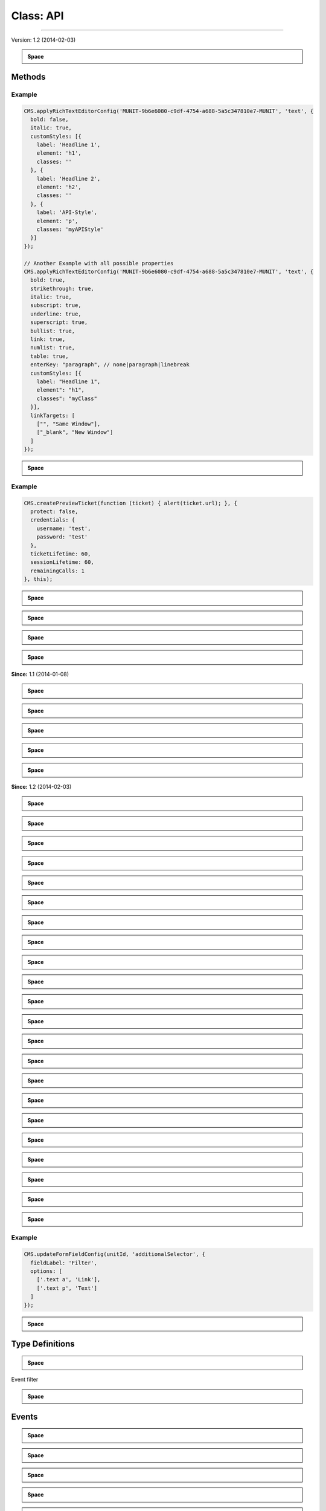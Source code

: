 Class: API
--------------




-----------------------------------------


.. js:function:: new API() 


.. raw:: html

	

.. raw:: html

	X-doc-API - available as global <b>CMS</b> object in the editor iframe




Version: 1.2 (2014-02-03)


.. raw:: html

	
	<br><br>








.. admonition:: Space

    ..








#######
Methods
#######



.. js:function:: applyRichTextEditorConfig(unitId, section, config) 

	:param String unitId: The id of the unit
	:param String section: The name of the section
	:param Object config: The RichTextEditor config object which will be merged with the default config


.. raw:: html

	

.. raw:: html

	Applies the given RichTextEditor config object to the default config set in the module of the unit for a specific section of a unit







.. raw:: html

	
	<br><br>









===================
Example
===================

.. code-block:: javascript
	CMS.applyRichTextEditorConfig('MUNIT-9b6e6080-c9df-4754-a688-5a5c347810e7-MUNIT', 'text', {
	  bold: false,
	  italic: true,
	  customStyles: [{
	    label: 'Headline 1',
	    element: 'h1',
	    classes: ''
	  }, {
	    label: 'Headline 2',
	    element: 'h2',
	    classes: ''
	  }, {
	    label: 'API-Style',
	    element: 'p',
	    classes: 'myAPIStyle'
	  }]
	});
	
	// Another Example with all possible properties
	CMS.applyRichTextEditorConfig('MUNIT-9b6e6080-c9df-4754-a688-5a5c347810e7-MUNIT', 'text', {
	  bold: true,
	  strikethrough: true,
	  italic: true,
	  subscript: true,
	  underline: true,
	  superscript: true,
	  bullist: true,
	  link: true,
	  numlist: true,
	  table: true,
	  enterKey: "paragraph", // none|paragraph|linebreak
	  customStyles: [{
	    label: "Headline 1",
	    element": "h1",
	    classes": "myClass"
	  }],
	  linkTargets: [
	    ["", "Same Window"],
	    ["_blank", "New Window"]
	  ]
	});



.. admonition:: Space

    ..


.. js:function:: createPreviewTicket(callback, options *opt* , options.protect, options.credentials, options.credentials.username, options.credentials.password, options.ticketLifetime, options.sessionLifetime, options.remainingCalls, scope *opt* ) 

	:param CMS.api.API~createTicketCallback callback: The callback function to be called after the ticket has been created
	:param Object optionsoptional: Configuration of the ticket, e.g. to protect it with credentials
	:param Object scopeoptional: The object in whose scope the callback function should be executed


.. raw:: html

	

.. raw:: html

	Creates a preview ticket for the current page or template so external users can preview it without the need of having a regular user account.







.. raw:: html

	
	<br><br>









===================
Example
===================

.. code-block:: javascript
	CMS.createPreviewTicket(function (ticket) { alert(ticket.url); }, {
	  protect: false,
	  credentials: {
	    username: 'test',
	    password: 'test'
	  },
	  ticketLifetime: 60,
	  sessionLifetime: 60,
	  remainingCalls: 1
	}, this);



.. admonition:: Space

    ..


.. js:function:: deselect() 


.. raw:: html

	

.. raw:: html

	Deselects the specified unit in both tree and iframe.







.. raw:: html

	
	<br><br>








.. admonition:: Space

    ..


.. js:function:: duplicate(unitId)   Boolean

	:param String unitId: The id of the unit which is to be duplicated
 

.. raw:: html

	

.. raw:: html

	Duplicates the given unit







.. raw:: html

	
	<br><br>








.. admonition:: Space

    ..


.. js:function:: get(id, includeFormValues *opt* )   Object

	:param String id: The id of the unit
	:param Boolean includeFormValuesoptionaltrue: include the formValues
 

.. raw:: html

	

.. raw:: html

	Gets the configuration of the unit.







.. raw:: html

	
	<br><br>








.. admonition:: Space

    ..


.. js:function:: getAllUnitIds(moduleId)   Array.String

	:param String moduleId: unit ids from the given module id
 

.. raw:: html

	

.. raw:: html

	Returns the unit ids of <b>all</b> units of a specific module




**Since:** 1.1 (2014-01-08)


.. raw:: html

	
	<br><br>








.. admonition:: Space

    ..


.. js:function:: getColorById(colorId)   String

	:param String colorId: The id of the color
 

.. raw:: html

	

.. raw:: html

	Returns the rgba values for the given color id







.. raw:: html

	
	<br><br>








.. admonition:: Space

    ..


.. js:function:: getCurrentResolution()   String
 

.. raw:: html

	

.. raw:: html

	Returns the id currently active resolution







.. raw:: html

	
	<br><br>








.. admonition:: Space

    ..


.. js:function:: getImageUrl(mediaDbId, width *opt* , quality *opt* )   String

	:param String mediaDbId: for example: MDB-uuid-MDB
	:param Number widthoptional: width of the image; 0 = original size (height is determined automatically)
	:param Number qualityoptional: quality 0 (bad) - 100 (best) - works only on formats that support it, like jpg
 

.. raw:: html

	

.. raw:: html

	Get image URL by Media DB item







.. raw:: html

	
	<br><br>








.. admonition:: Space

    ..


.. js:function:: getInsertable(unitId)   Object

	:param String unitId: The id of the unit in whose context units are going to be inserted
 

.. raw:: html

	

.. raw:: html

	Returns the sibling and child units of the given unit which can be inserted (TODO: this is only valid in the page context? Are these Ghost Units?)







.. raw:: html

	
	<br><br>








.. admonition:: Space

    ..


.. js:function:: getMediaUrl(mediaDbId, download *opt* )   String

	:param String mediaDbId: 
	:param Boolean downloadoptional: weather the response should download the file (content-disposition: attachment)
 

.. raw:: html

	

.. raw:: html

	Get Media URL by Media DB ID




**Since:** 1.2 (2014-02-03)


.. raw:: html

	
	<br><br>








.. admonition:: Space

    ..


.. js:function:: getModule(moduleId)   Object

	:param String moduleId: The id of the module
 

.. raw:: html

	

.. raw:: html

	Gets meta-data of a module







.. raw:: html

	
	<br><br>








.. admonition:: Space

    ..


.. js:function:: getResolutions()   Resolutions
 

.. raw:: html

	

.. raw:: html

	Get configured resolutions (breakpoints) for responsive CSS







.. raw:: html

	
	<br><br>








.. admonition:: Space

    ..


.. js:function:: getSelected(includeFormValues *opt* )   Object

	:param Boolean includeFormValuesoptional: include the formValues; default = true
 

.. raw:: html

	

.. raw:: html

	Gets the configuration of the currently selected unit.







.. raw:: html

	
	<br><br>








.. admonition:: Space

    ..


.. js:function:: getVisualHelpersState()   Object
 

.. raw:: html

	

.. raw:: html

	Returns the state of the visual helpers (if they should be visible/hidden)







.. raw:: html

	
	<br><br>








.. admonition:: Space

    ..


.. js:function:: i18n(input)   String|Mixed

	:param Object input: An object with texts for all available languages (e.g.      {de: "Hallo Welt!", en: "Hello World!"}
 

.. raw:: html

	

.. raw:: html

	Gives the text in current application language for given input







.. raw:: html

	
	<br><br>








.. admonition:: Space

    ..


.. js:function:: insert(unitId, position, ownerUnitId)   Boolean

	:param String unitId: The id of the unit which should be inserted
	:param String position: The position where it should be inserted (above, below, inside)
	:param String ownerUnitId: The id of the unit in whose context the new unit should be inserted
 

.. raw:: html

	

.. raw:: html

	Inserts the given unit in the context of the given owner unit at the given position







.. raw:: html

	
	<br><br>








.. admonition:: Space

    ..


.. js:function:: moveDown(unitId)   Boolean

	:param unitId: 
 

.. raw:: html

	

.. raw:: html

	Moves the unit down in the structure tree







.. raw:: html

	
	<br><br>








.. admonition:: Space

    ..


.. js:function:: moveUp(unitId)   Boolean

	:param unitId: 
 

.. raw:: html

	

.. raw:: html

	Moves the unit up in the structure tree







.. raw:: html

	
	<br><br>








.. admonition:: Space

    ..


.. js:function:: on(event, filter *opt* , handler, scope *opt* ) 

	:param String event: 

	.. raw:: html

		The name of the event, use one of the following:        <ul>          <li><a href="http://developers.rukzuk.com/js_module_api.html#formValueChange">formValueChange</a></li>          <li><a href="http://developers.rukzuk.com/js_module_api.html#unitSelect">unitSelect</a></li>          <li><a href="http://developers.rukzuk.com/js_module_api.html#unitDeselect">unitDeselect</a></li>          <li><a href="http://developers.rukzuk.com/js_module_api.html#showEditor">showEditor</a></li>          <li><a href="http://developers.rukzuk.com/js_module_api.html#beforeRenderPage">beforeRenderPage</a></li>          <li><a href="http://developers.rukzuk.com/js_module_api.html#afterRenderPage">afterRenderPage</a></li>          <li><a href="http://developers.rukzuk.com/js_module_api.html#beforeRenderUnit">beforeRenderUnit</a></li>          <li><a href="http://developers.rukzuk.com/js_module_api.html#afterRenderUnit">afterRenderUnit</a></li>          <li><a href="http://developers.rukzuk.com/js_module_api.html#beforeInsertUnit">beforeInsertUnit</a></li>          <li><a href="http://developers.rukzuk.com/js_module_api.html#beforeMoveUnit">beforeMoveUnit</a></li>          <li><a href="http://developers.rukzuk.com/js_module_api.html#beforeRemoveUnit">beforeRemoveUnit</a></li>          <li><a href="http://developers.rukzuk.com/js_module_api.html#afterRemoveUnit">afterRemoveUnit</a></li>          <li><a href="http://developers.rukzuk.com/js_module_api.html#unitTreeSelect">unitTreeSelect</a></li>          <li><a href="http://developers.rukzuk.com/js_module_api.html#unitTreeDeselect">unitTreeDeselect</a></li>          <li><a href="http://developers.rukzuk.com/js_module_api.html#treeMouseEnter">treeMouseEnter</a></li>          <li><a href="http://developers.rukzuk.com/js_module_api.html#treeMouseOut">treeMouseOut</a></li>          <li><a href="http://developers.rukzuk.com/js_module_api.html#unitFrameSelect">unitFrameSelect</a></li>          <li><a href="http://developers.rukzuk.com/js_module_api.html#unitFrameDeselect">unitFrameDeselect</a></li>          <li><a href="http://developers.rukzuk.com/js_module_api.html#frameMouseEnter">frameMouseEnter</a></li>          <li><a href="http://developers.rukzuk.com/js_module_api.html#frameMouseOut">frameMouseOut</a></li>          <li><a href="http://developers.rukzuk.com/js_module_api.html#visualHelpersStateChange">visualHelpersStateChange</a></li>        </ul>
	:param CMS.api.API~EventFilter|String filteroptional: The id of a unit or a filter object
	:param CMS.api.API~eventListenerCallback handler: The callback function
	:param Object scopeoptional: The execution context for the event handler


.. raw:: html

	

.. raw:: html

	Register listener for a CMS Event







.. raw:: html

	
	<br><br>








.. admonition:: Space

    ..


.. js:function:: openFormPanel(varName *opt* , showPanel *opt* ) 

	:param String varNameoptional: The name of the unit property whose form group has to be opened
	:param Boolean showPaneloptionaltrue: <tt>false</tt> to prevent activation of the containing form panel.


.. raw:: html

	

.. raw:: html

	Opens the form group which corresponds to the given form group id. If no argument is passed, it will just bring the form panel to front.







.. raw:: html

	
	<br><br>








.. admonition:: Space

    ..


.. js:function:: openInsertWindow(unitId *opt* , position *opt* ) 

	:param String unitIdoptional: The id of the unit in whose context the insert window should be opened
	:param Integer positionoptional: 

	.. raw:: html

		The default position choice in the dialog. Possible values:<ul>      <li>-1 - above</li>      <li> 0 - inside</li>      <li> 1 - below (default)</li>      </ul>


.. raw:: html

	

.. raw:: html

	Tells the CMS to open the "Insert Unit" window







.. raw:: html

	
	<br><br>








.. admonition:: Space

    ..


.. js:function:: openTreePanel() 


.. raw:: html

	

.. raw:: html

	Opens the structure tree panel







.. raw:: html

	
	<br><br>








.. admonition:: Space

    ..


.. js:function:: preventRendering() 


.. raw:: html

	

.. raw:: html

	Informs the CMS that the module developer wants to stop the next reload from happening. NOTE: Call to this function is only allowed in the following event handlers:      <a href="http://developers.rukzuk.com/js_module_api.html#beforeRenderPage">beforeRenderPage</a>      <a href="http://developers.rukzuk.com/js_module_api.html#formValueChange">formValueChange</a>







.. raw:: html

	
	<br><br>








.. admonition:: Space

    ..


.. js:function:: processInsertedUnits(filter *opt* , callback *opt* , scope *opt* )   Array

	:param Object filteroptional: A filter object, e.g. to filter by moduleId
	:param function callbackoptional: The callback function to be called for each inserted unit
	:param Object scopeoptional: The object in whose scope the callback function should be executed
 

.. raw:: html

	

.. raw:: html

	Processes all units which were inserted before the current page/template reload.







.. raw:: html

	<br><br><b>Deprecated: </b>Use <a href="http://developers.rukzuk.com/js_module_api.html#getAllUnitIds">http://developers.rukzuk.com/js_module_api.html#getAllUnitIds</a> after a reload
	<br><br>








.. admonition:: Space

    ..


.. js:function:: refresh(unitId *opt* ) 

	:param String unitIdoptional: The id of the unit which should be re-rendered


.. raw:: html

	

.. raw:: html

	Re-renders the specified unit or if no unit id was given the whole page.







.. raw:: html

	
	<br><br>








.. admonition:: Space

    ..


.. js:function:: remove(unitId, showConfirmation *opt* , callback *opt* , scope *opt* ) 

	:param String unitId: The id of the unit which is to be deleted.
	:param Boolean showConfirmationoptional: Whether the CMS should ask the user for confirmation before removing the unit
	:param Boolean callbackoptional: The function which will be executed when the unit is actually deleted or not
	:param Object scopeoptional: The object in whose scope the callback function should be executed


.. raw:: html

	

.. raw:: html

	Removes the specified unit.







.. raw:: html

	
	<br><br>








.. admonition:: Space

    ..


.. js:function:: select(unitId) 

	:param String unitId: The id of the unit which should be selected


.. raw:: html

	

.. raw:: html

	Selects the specified unit in both tree and iframe.







.. raw:: html

	
	<br><br>








.. admonition:: Space

    ..


.. js:function:: set(id, key, value)   Boolean

	:param String id: The id of the unit
	:param String key: The name of the unit property which is changed
	:param Mixed value: The new value of the unit property
 

.. raw:: html

	

.. raw:: html

	Store the given key value pair in the configuration of the specified unit and updates the editor window







.. raw:: html

	
	<br><br>








.. admonition:: Space

    ..


.. js:function:: setInfo(id, key, value)   Boolean

	:param String id: The id of the unit
	:param String key: The name of the meta property which is changed
	:param Mixed value: The new value of the meta property
 

.. raw:: html

	

.. raw:: html

	Allows to set meta information which should visualize unit settings (replaces <a href="http://developers.rukzuk.com/js_module_api.html#setName">http://developers.rukzuk.com/js_module_api.html#setName</a>)







.. raw:: html

	
	<br><br>








.. admonition:: Space

    ..


.. js:function:: setName(id, name)   Boolean

	:param String id: The id of the unit
	:param String name: The new name of the unit
 

.. raw:: html

	

.. raw:: html

	Updates the specified unit's name







.. raw:: html

	<br><br><b>Deprecated: </b>Does not effect the unit's name anymore; Use <a href="http://developers.rukzuk.com/js_module_api.html#setInfo">http://developers.rukzuk.com/js_module_api.html#setInfo</a> visualize unit settings
	<br><br>








.. admonition:: Space

    ..


.. js:function:: un(event) 

	:param String event: The name of the event


.. raw:: html

	

.. raw:: html

	Remove listener for a CMS Event







.. raw:: html

	
	<br><br>








.. admonition:: Space

    ..


.. js:function:: updateFormFieldConfig(unitId, key, config) 

	:param String unitId: The id of the unit
	:param String key: The variable name of the form field
	:param Object config: The form field config object


.. raw:: html

	

.. raw:: html

	Updates the configuration of a form field (e.g. the options of a combobox/drop-down element)







.. raw:: html

	
	<br><br>









===================
Example
===================

.. code-block:: javascript
	CMS.updateFormFieldConfig(unitId, 'additionalSelector', {
	  fieldLabel: 'Filter',
	  options: [
	    ['.text a', 'Link'],
	    ['.text p', 'Text']
	  ]
	});



.. admonition:: Space

    ..




################
Type Definitions
################



.. js:function:: createTicketCallback(ticket, ticket.id, ticket.url, ticket.protect, ticket.credentials, ticket.credentials.username, ticket.credentials.password, ticket.ticketLifetime, ticket.sessionLifetime, ticket.remainingCalls) 

	:param Object ticket: resulting ticket object


.. raw:: html

	

.. raw:: html

	







.. raw:: html

	
	<br><br>








.. admonition:: Space

    ..


.. js:function:: Object EventFilter

    

.. raw:: html

	

	:param   moduleId: only listen to event of units from the given module id





.. raw:: html

	
	<br><br>




Event filter










.. js:function:: eventListenerCallback(config) 

	:param Object config: config object depends on type of event
 

.. raw:: html

	

.. raw:: html

	Event listener function







.. raw:: html

	
	<br><br>








.. admonition:: Space

    ..




######
Events
######



.. js:function:: afterRemoveUnit 

	:param String unitId: id of the unit which is open in editor


.. raw:: html

	

.. raw:: html

	







.. raw:: html

	
	<br><br>








.. admonition:: Space

    ..


.. js:function:: afterRenderPage 


.. raw:: html

	

.. raw:: html

	







.. raw:: html

	<br><br><b>Deprecated: </b>Use <a href="http://developers.rukzuk.com/js_module_api.html#getAllUnitIds">http://developers.rukzuk.com/js_module_api.html#getAllUnitIds</a> after a reload
	<br><br>








.. admonition:: Space

    ..


.. js:function:: afterRenderUnit 

	:param String unitId: id of the unit which is open in editor


.. raw:: html

	

.. raw:: html

	







.. raw:: html

	
	<br><br>








.. admonition:: Space

    ..


.. js:function:: beforeInsertUnit 

	:param Object config: Config Object


.. raw:: html

	

.. raw:: html

	







.. raw:: html

	
	<br><br>








.. admonition:: Space

    ..


.. js:function:: beforeMoveUnit 

	:param Object config: Config Object


.. raw:: html

	

.. raw:: html

	







.. raw:: html

	
	<br><br>








.. admonition:: Space

    ..


.. js:function:: beforeRemoveUnit 

	:param String unitId: id of the unit which is open in editor


.. raw:: html

	

.. raw:: html

	







.. raw:: html

	
	<br><br>








.. admonition:: Space

    ..


.. js:function:: beforeRenderPage 


.. raw:: html

	

.. raw:: html

	Page is about to reload. You can cancel this reload/unit-replace by calling <a href="http://developers.rukzuk.com/js_module_api.html#preventRendering">http://developers.rukzuk.com/js_module_api.html#preventRendering</a>.







.. raw:: html

	
	<br><br>








.. admonition:: Space

    ..


.. js:function:: beforeRenderUnit 

	:param String unitId: id of the unit which is open in editor


.. raw:: html

	

.. raw:: html

	







.. raw:: html

	
	<br><br>








.. admonition:: Space

    ..


.. js:function:: formValueChange 

	:param Object config: Config Object


.. raw:: html

	

.. raw:: html

	A form value has changed. You can prevent the reload/unitReplace by calling <a href="http://developers.rukzuk.com/js_module_api.html#preventRendering">http://developers.rukzuk.com/js_module_api.html#preventRendering</a>.







.. raw:: html

	
	<br><br>








.. admonition:: Space

    ..


.. js:function:: frameMouseEnter 

	:param Object config: Config Object


.. raw:: html

	

.. raw:: html

	







.. raw:: html

	
	<br><br>








.. admonition:: Space

    ..


.. js:function:: frameMouseOut 

	:param Object config: Config Object


.. raw:: html

	

.. raw:: html

	







.. raw:: html

	
	<br><br>








.. admonition:: Space

    ..


.. js:function:: resolutionChange 

	:param Object config: A configuration Object


.. raw:: html

	

.. raw:: html

	Fired after changing the resolution in the client




**Since:** 2014-1-21


.. raw:: html

	
	<br><br>








.. admonition:: Space

    ..


.. js:function:: showEditor 

	:param String unitId: id of the unit which is open in editor


.. raw:: html

	

.. raw:: html

	







.. raw:: html

	
	<br><br>








.. admonition:: Space

    ..


.. js:function:: treeMouseEnter 

	:param Object config: Config Object


.. raw:: html

	

.. raw:: html

	







.. raw:: html

	
	<br><br>








.. admonition:: Space

    ..


.. js:function:: treeMouseOut 

	:param Object config: Config Object


.. raw:: html

	

.. raw:: html

	







.. raw:: html

	
	<br><br>








.. admonition:: Space

    ..


.. js:function:: unitDeselect 

	:param Object config: Config Object


.. raw:: html

	

.. raw:: html

	







.. raw:: html

	
	<br><br>








.. admonition:: Space

    ..


.. js:function:: unitFrameDeselect 

	:param Object config: Config Object


.. raw:: html

	

.. raw:: html

	







.. raw:: html

	
	<br><br>








.. admonition:: Space

    ..


.. js:function:: unitFrameSelect 

	:param Object config: Config Object


.. raw:: html

	

.. raw:: html

	







.. raw:: html

	
	<br><br>








.. admonition:: Space

    ..


.. js:function:: unitSelect 

	:param Object config: Config Object


.. raw:: html

	

.. raw:: html

	







.. raw:: html

	
	<br><br>








.. admonition:: Space

    ..


.. js:function:: unitTreeDeselect 

	:param Object config: Config Object


.. raw:: html

	

.. raw:: html

	







.. raw:: html

	
	<br><br>








.. admonition:: Space

    ..


.. js:function:: unitTreeSelect 

	:param Object config: Config Object


.. raw:: html

	

.. raw:: html

	







.. raw:: html

	
	<br><br>








.. admonition:: Space

    ..


.. js:function:: visualHelpersStateChange 

	:param Object config: Config Object


.. raw:: html

	

.. raw:: html

	




**Since:** 8db1dfb (2013-03-11)


.. raw:: html

	
	<br><br>








.. admonition:: Space

    ..